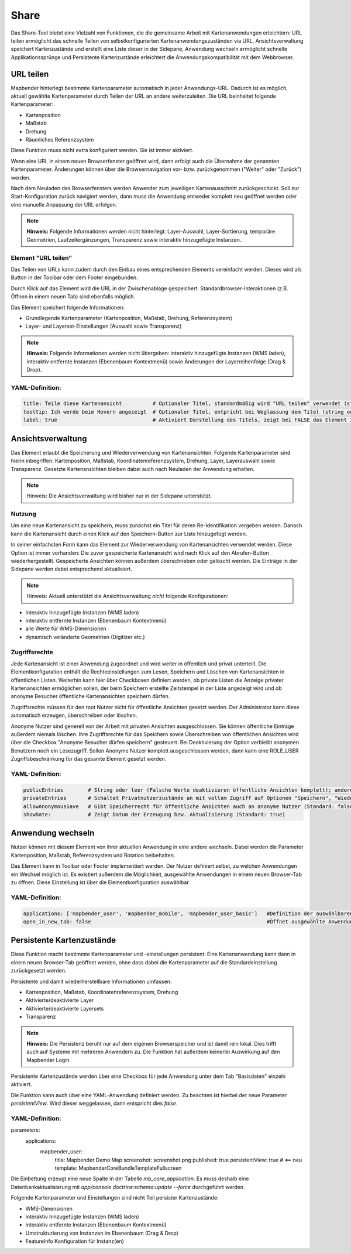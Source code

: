 .. _share_de:

Share
*****
Das Share-Tool bietet eine Vielzahl von Funktionen, die die gemeinsame Arbeit mit Kartenanwendungen erleichtern:
URL teilen ermöglicht das schnelle Teilen von selbstkonfigurierten Kartenanwendungszuständen via URL, Ansichtsverwaltung speichert Kartenzustände und erstellt eine Liste dieser in der Sidepane, Anwendung wechseln ermöglicht schnelle Applikationssprünge und Persistente Kartenzustände erleichtert die Anwendungskompatibilität mit dem Webbrowser.


URL teilen
==========

Mapbender hinterlegt bestimmte Kartenparameter automatisch in jeder Anwendungs-URL. Dadurch ist es möglich, aktuell gewählte Kartenparameter durch Teilen der URL an andere weiterzuleiten. Die URL beinhaltet folgende Kartenparameter:

* Kartenposition
* Maßstab
* Drehung
* Räumliches Referenzsystem

Diese Funktion muss nicht extra konfiguriert werden. Sie ist immer aktiviert.

Wenn eine URL in einem neuen Browserfenster geöffnet wird, dann erfolgt auch die Übernahme der genannten Kartenparameter. Änderungen können über die Browsernavigation vor- bzw. zurückgenommen ("Weiter" oder "Zurück") werden.

Nach dem Neuladen des Browserfensters werden Anwender zum jeweiligen Kartenausschnitt zurückgeschickt. Soll zur Start-Konfiguration zurück navigiert werden, dann muss die Anwendung entweder komplett neu geöffnet werden oder eine manuelle Anpassung der URL erfolgen.

.. note:: **Hinweis:** Folgende Informationen werden nicht hinterlegt: Layer-Auswahl, Layer-Sortierung, temporäre Geometrien, Laufzeitergänzungen, Transparenz sowie interaktiv hinzugefügte Instanzen.

Element "URL teilen"
--------------------

Das Teilen von URLs kann zudem durch den Einbau eines entsprechenden Elements vereinfacht werden. Dieses wird als Button in der Toolbar oder dem Footer eingebunden.

.. image:: ../../../figures/de/share_url.png
     :scale: 60

Durch Klick auf das Element wird die URL in der Zwischenablage gespeichert. Standardbrowser-Interaktionen (z.B. Öffnen in einem neuen Tab) sind ebenfalls möglich.

Das Element speichert folgende Informationen:

* Grundlegende Kartenparameter (Kartenposition, Maßstab, Drehung, Referenzsystem)
* Layer- und Layerset-Einstellungen (Auswahl sowie Transparenz)

.. note:: **Hinweis:** Folgende Informationen werden nicht übergeben: interaktiv hinzugefügte Instanzen (WMS laden), interaktiv entfernte Instanzen (Ebenenbaum Kontextmenü) sowie Änderungen der Layerreihenfolge (Drag & Drop).

YAML-Definition:
----------------

.. code-block:: yaml

    title: Teile diese Kartenansicht          # Optionaler Titel, standardmäßig wird "URL teilen" verwendet (string oder leer).
    tooltip: Ich werde beim Hovern angezeigt  # Optionaler Titel, entpricht bei Weglassung dem Titel (string oder leer).
    label: true                               # Aktiviert Darstellung des Titels, zeigt bei FALSE das Element Icon an (Standard: true).


Ansichtsverwaltung
==================

Das Element erlaubt die Speicherung und Wiederverwendung von Kartenansichten. Folgende Kartenparameter sind hierin inbegriffen: Kartenposition, Maßstab, Koordinatenreferenzsystem, Drehung, Layer, Layerauswahl sowie Transparenz. Gesetzte Kartenansichten bleiben dabei auch nach Neuladen der Anwendung erhalten.

.. note:: Hinweis: Die Ansichtsverwaltung wird bisher nur in der Sidepane unterstützt.

.. image:: ../../../figures/de/view_manager_overview.png
     :scale: 80

Nutzung
-------

Um eine neue Kartenansicht zu speichern, muss zunächst ein Titel für deren Re-Identifikation vergeben werden. Danach kann die Kartenansicht durch einen Klick auf den Speichern-Button zur Liste hinzugefügt werden.

.. image:: ../../../figures/de/view_manager_create_map_state.png
     :scale: 80

In seiner einfachsten Form kann das Element zur Wiederverwendung von Kartenansichten verwendet werden. Diese Option ist immer vorhanden: Die zuvor gespeicherte Kartenansicht wird nach Klick auf den Abrufen-Button wiederhergestellt. Gespeicherte Ansichten können außerdem überschrieben oder gelöscht werden. Die Einträge in der Sidepane werden dabei entsprechend aktualisiert.

.. note:: Hinweis: Aktuell unterstützt die Ansichtsverwaltung *nicht* folgende Konfigurationen:
* interaktiv hinzugefügte Instanzen (WMS laden)
* interaktiv entfernte Instanzen (Ebenenbaum Kontextmenü)
* alle Werte für WMS-Dimensionen
* dynamisch veränderte Geometrien (Digitizer etc.)

Zugriffsrechte
--------------

Jede Kartenansicht ist einer Anwendung zugeordnet und wird weiter in öffentlich und privat unterteilt. Die Elementkonfiguration enthält die Rechteeinstellungen zum Lesen, Speichern und Löschen von Kartenansichten in öffentlichen Listen. Weiterhin kann hier über Checkboxen definiert werden, ob private Listen die Anzeige privater Kartenansichten ermöglichen sollen, der beim Speichern erstellte Zeitstempel in der Liste angezeigt wird und ob anonyme Besucher öffentliche Kartenansichten speichern dürfen.

Zugriffsrechte müssen für den root Nutzer nicht für öffentliche Ansichten gesetzt werden. Der Administrator kann diese automatisch erzeugen, überschreiben oder löschen.

Anonyme Nutzer sind generell von der Arbeit mit privaten Ansichten ausgeschlossen. Sie können öffentliche Einträge außerdem niemals löschen. Ihre Zugriffsrechte für das Speichern sowie Überschreiben von öffentlichen Ansichten wird über die Checkbox "Anonyme Besucher dürfen speichern" gesteuert. Bei Deaktivierung der Option verbleibt anonymen Benutzern noch ein Lesezugriff. Sollen Anonyme Nutzer komplett ausgeschlossen werden, dann kann eine ROLE_USER Zugriffsbeschränkung für das gesamte Element gesetzt werden.

YAML-Definition:
----------------

.. code-block:: yaml

   publicEntries        # String oder leer (Falsche Werte deaktivieren öffentliche Ansichten komplett); andere erlaubte Werte sind ro (nur Lesezugriff), rw (Lese- und Schreibzugriff), rwd (Lese- und Schreibzugriff sowie Löscherlaubnis) (Standard: ro).
   privateEntries       # Schaltet Privatnutzerzustände an mit vollem Zugriff auf Optionen "Speichern", "Wiederverwenden" sowie "Löschen" (Standard: true).
   allowAnonymousSave   # Gibt Speicherrecht für öffentliche Ansichten auch an anonyme Nutzer (Standard: false).
   showDate:            # Zeigt Datum der Erzeugung bzw. Aktualisierung (Standard: true)
   
   
Anwendung wechseln
==================

Nutzer können mit diesem Element von ihrer aktuellen Anwendung in eine andere wechseln. Dabei werden die Parameter Kartenposition, Maßstab, Referenzsystem und Rotation beibehalten.

Das Element kann in Toolbar oder Footer implementiert werden. Der Nutzer definiert selbst, zu welchen Anwendungen ein Wechsel möglich ist. Es existiert außerdem die Möglichkeit, ausgewählte Anwendungen in einem neuen Browser-Tab zu öffnen. Diese Einstellung ist über die Elementkonfiguration auswählbar.

.. image:: ../../../figures/de/application_switcher.png
     :scale: 80

YAML-Definition:
----------------

.. code-block:: yaml

  applications: ['mapbender_user', 'mapbender_mobile', 'mapbender_user_basic']   #Definition der auswählbaren Anwendungen
  open_in_new_tab: false                                                         #Öffnet ausgewählte Anwendungen in neuem Tab (Standard: false). 
  

Persistente Kartenzustände
==========================

Diese Funktion macht bestimmte Kartenparameter und -einstellungen persistent: Eine Kartenanwendung kann dann in einem neuen Browser-Tab geöffnet werden, ohne dass dabei die Kartenparameter auf die Standardeinstellung zurückgesetzt werden.

Persistente und damit wiederherstellbare Informationen umfassen:

* Kartenposition, Maßstab, Koordinatenreferenzsystem, Drehung
* Aktivierte/deaktivierte Layer
* Aktivierte/deaktivierte Layersets
* Transparenz

.. note:: **Hinweis:** Die Persistenz beruht nur auf dem eigenen Browserspeicher und ist damit rein lokal. Dies trifft auch auf Systeme mit mehreren Anwendern zu. Die Funktion hat außerdem keinerlei Auswirkung auf den Mapbender Login.

Persistente Kartenzustände werden über eine Checkbox für jede Anwendung unter dem Tab "Basisdaten" einzeln aktiviert.

.. image:: ../../../figures/de/persistent_map_view.png
     :scale: 80

Die Funktion kann auch über eine YAML-Anwendung definiert werden. Zu beachten ist hierbei der neue Parameter *persistentView*. Wird dieser weggelassen, dann entspricht dies *false*.

YAML-Definition:
----------------

.. code-block:: yaml

parameters:
    applications:
        mapbender_user:
            title: Mapbender Demo Map
            screenshot: screenshot.png
            published: true
            persistentView: true      # <== neu
            template:  Mapbender\CoreBundle\Template\Fullscreen

Die Einbettung erzeugt eine neue Spalte in der Tabelle *mb_core_application*. Es muss deshalb eine Datenbankaktualisierung mit *app/console doctrine:schema:update --force* durchgeführt werden.

Folgende Kartenparameter und Einstellungen sind nicht Teil persister Kartenzustände:

* WMS-Dimensionen
* interaktiv hinzugefügte Instanzen (WMS laden)
* interaktiv entfernte Instanzen (Ebenenbaum Kontextmenü)
* Umstrukturierung von Instanzen im Ebenenbaum (Drag & Drop)
* FeatureInfo Konfiguration für Instanz(en)

